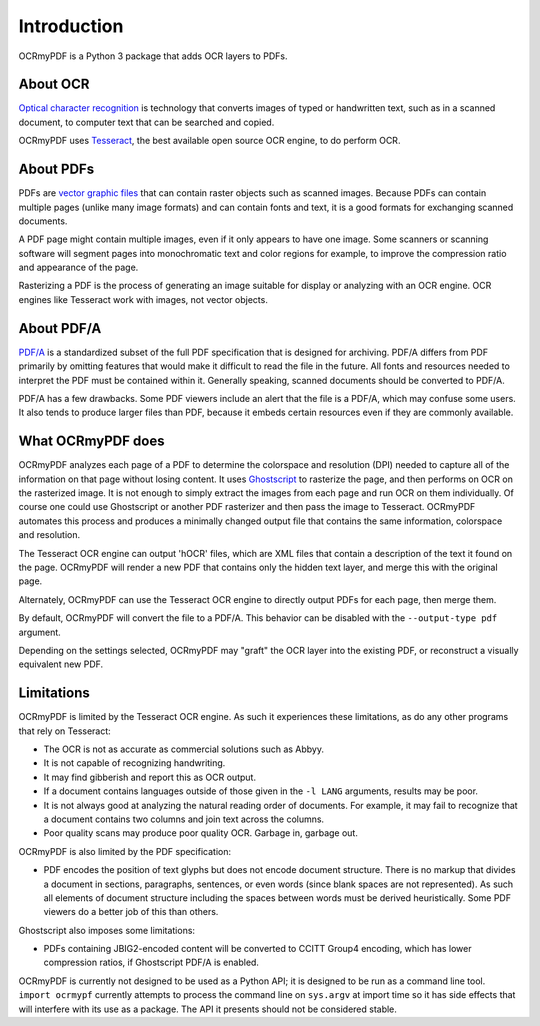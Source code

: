 Introduction
============

OCRmyPDF is a Python 3 package that adds OCR layers to PDFs.


About OCR
---------

`Optical character recognition <https://en.wikipedia.org/wiki/Optical_character_recognition>`_ is technology that converts images of typed or handwritten text, such as in a scanned document, to computer text that can be searched and copied.

OCRmyPDF uses `Tesseract <https://github.com/tesseract-ocr/tesseract>`_, the best available open source OCR engine, to do perform OCR.


About PDFs
----------

PDFs are `vector graphic files <http://vector-conversions.com/vectorizing/raster_vs_vector.html>`_ that can contain raster objects such as scanned images. Because PDFs can contain multiple pages (unlike many image formats) and can contain fonts and text, it is a good formats for exchanging scanned documents.

.. image:: _static/bitmap_vs_svg.svg

A PDF page might contain multiple images, even if it only appears to have one image.  Some scanners or scanning software will segment pages into monochromatic text and color regions for example, to improve the compression ratio and appearance of the page.

Rasterizing a PDF is the process of generating an image suitable for display or analyzing with an OCR engine.  OCR engines like Tesseract work with images, not vector objects.


About PDF/A
-----------

`PDF/A <https://en.wikipedia.org/wiki/PDF/A>`_ is a standardized subset of the full PDF specification that is designed for archiving.  PDF/A differs from PDF primarily by omitting features that would make it difficult to read the file in the future.  All fonts and resources needed to interpret the PDF must be contained within it.  Generally speaking, scanned documents should be converted to PDF/A.

PDF/A has a few drawbacks.  Some PDF viewers include an alert that the file is a PDF/A, which may confuse some users.  It also tends to produce larger files than PDF, because it embeds certain resources even if they are commonly available. 


What OCRmyPDF does
------------------

OCRmyPDF analyzes each page of a PDF to determine the colorspace and resolution (DPI) needed to capture all of the information on that page without losing content.  It uses `Ghostscript <http://ghostscript.com/>`_ to rasterize the page, and then performs on OCR on the rasterized image.  It is not enough to simply extract the images from each page and run OCR on them individually.  Of course one could use Ghostscript or another PDF rasterizer and then pass the image to Tesseract.  OCRmyPDF automates this process and produces a minimally changed output file that contains the same information, colorspace and resolution.

The Tesseract OCR engine can output 'hOCR' files, which are XML files that contain a description of the text it found on the page.  OCRmyPDF will render a new PDF that contains only the hidden text layer, and merge this with the original page.

Alternately, OCRmyPDF can use the Tesseract OCR engine to directly output PDFs for each page, then merge them.

By default, OCRmyPDF will convert the file to a PDF/A.  This behavior can be disabled with the ``--output-type pdf`` argument.

Depending on the settings selected, OCRmyPDF may "graft" the OCR layer into the existing PDF, or reconstruct a visually equivalent new PDF.


Limitations
-----------

OCRmyPDF is limited by the Tesseract OCR engine.  As such it experiences these limitations, as do any other programs that rely on Tesseract:

* The OCR is not as accurate as commercial solutions such as Abbyy.
* It is not capable of recognizing handwriting.
* It may find gibberish and report this as OCR output.
* If a document contains languages outside of those given in the ``-l LANG`` arguments, results may be poor.
* It is not always good at analyzing the natural reading order of documents. For example, it may fail to recognize that a document contains two columns and join text across the columns.
* Poor quality scans may produce poor quality OCR. Garbage in, garbage out.
  
OCRmyPDF is also limited by the PDF specification:

* PDF encodes the position of text glyphs but does not encode document structure.  There is no markup that divides a document in sections, paragraphs, sentences, or even words (since blank spaces are not represented). As such all elements of document structure including the spaces between words must be derived heuristically.  Some PDF viewers do a better job of this than others.

Ghostscript also imposes some limitations:

* PDFs containing JBIG2-encoded content will be converted to CCITT Group4 encoding, which has lower compression ratios, if Ghostscript PDF/A is enabled.
  
OCRmyPDF is currently not designed to be used as a Python API; it is designed to be run as a command line tool. ``import ocrmypf`` currently attempts to process the command line on ``sys.argv`` at import time so it has side effects that will interfere with its use as a package. The API it presents should not be considered stable.
